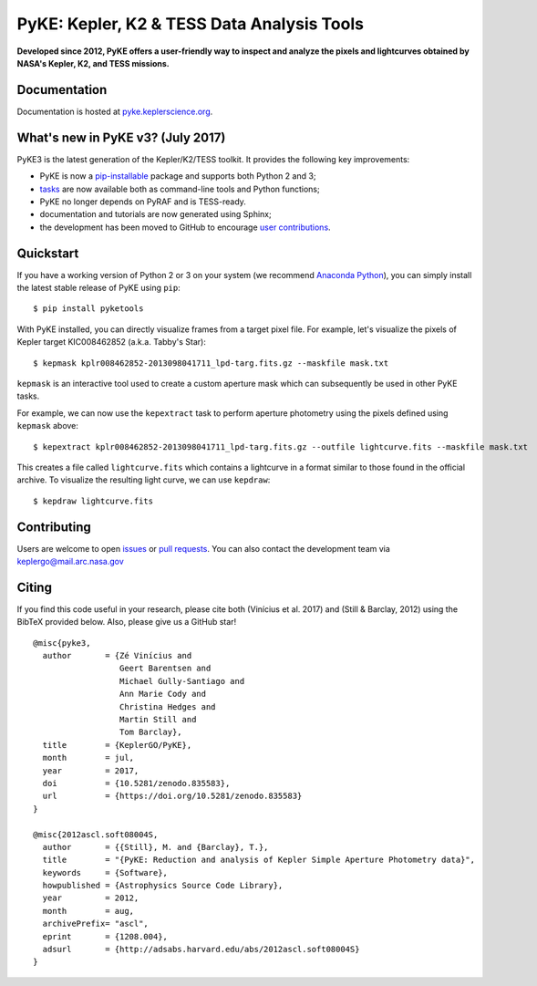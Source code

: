 PyKE: Kepler, K2 & TESS Data Analysis Tools
============================================
|pypi-badge| |ci-badge| |doc-badge| |cov-badge| |doi-badge|

.. |pypi-badge| image:: https://img.shields.io/pypi/v/pyketools.svg
                :target: https://pypi.python.org/pypi/pyketools
.. |ci-badge| image:: https://travis-ci.org/KeplerGO/PyKE.svg?branch=master
              :target: https://travis-ci.org/KeplerGO/PyKE
.. |doc-badge| image:: https://readthedocs.org/projects/pyke/badge/?version=latest
              :target: https://pyke.keplerscience.org
.. |cov-badge| image:: https://codecov.io/gh/KeplerGO/PyKE/branch/master/graph/badge.svg
              :target: https://codecov.io/gh/KeplerGO/PyKE
.. |doi-badge| image:: https://zenodo.org/badge/DOI/10.5281/zenodo.835584.svg
              :target: https://doi.org/10.5281/zenodo.835584


**Developed since 2012, PyKE offers a user-friendly way to inspect and analyze
the pixels and lightcurves obtained by NASA's Kepler, K2, and TESS missions.**

Documentation
-------------

Documentation is hosted at `pyke.keplerscience.org <http://pyke.keplerscience.org>`_.

What's new in PyKE v3? (July 2017)
----------------------------------


PyKE3 is the latest generation of the Kepler/K2/TESS toolkit.
It provides the following key improvements:

* PyKE is now a `pip-installable <http://pyke.keplerscience.org/en/latest/install.html#installing-pyke>`_ package and supports both Python 2 and 3;
* `tasks <http://pyke.keplerscience.org/en/latest/overview.html>`_ are now available both as command-line tools and Python functions;
* PyKE no longer depends on PyRAF and is TESS-ready.
* documentation and tutorials are now generated using Sphinx;
* the development has been moved to GitHub to encourage `user contributions <http://pyke.keplerscience.org/en/latest/contributing.html>`_.

Quickstart
----------

If you have a working version of Python 2 or 3 on your system
(we recommend `Anaconda Python <https://www.continuum.io/downloads>`_),
you can simply install the latest stable release of PyKE using ``pip``::

    $ pip install pyketools

With PyKE installed, you can directly visualize frames from a target pixel file.
For example, let's visualize the pixels of Kepler target KIC008462852
(a.k.a. Tabby's Star)::

    $ kepmask kplr008462852-2013098041711_lpd-targ.fits.gz --maskfile mask.txt

.. image:: http://pyke.keplerscience.org/en/latest/_images/kepmask1.png

``kepmask`` is an interactive tool used to create a custom
aperture mask which can subsequently be used in other PyKE tasks.

For example, we can now use the ``kepextract`` task to perform aperture photometry using the pixels defined using ``kepmask`` above::

    $ kepextract kplr008462852-2013098041711_lpd-targ.fits.gz --outfile lightcurve.fits --maskfile mask.txt

This creates a file called ``lightcurve.fits`` which contains a lightcurve in a format similar to those found in the official archive.
To visualize the resulting light curve, we can use ``kepdraw``::

    $ kepdraw lightcurve.fits

.. image:: http://pyke.keplerscience.org/en/latest/_images/kepdraw1.png


Contributing
------------

Users are welcome to open `issues <https://github.com/KeplerGO/PyKE/issues>`_ or `pull requests <https://github.com/KeplerGO/PyKE/pulls>`_.
You can also contact the development team via keplergo@mail.arc.nasa.gov


Citing
------

If you find this code useful in your research, please cite both (Vinícius et al. 2017) and (Still & Barclay, 2012)
using the BibTeX provided below. Also, please give us a GitHub star!

::

    @misc{pyke3,
      author       = {Zé Vinícius and
                      Geert Barentsen and
                      Michael Gully-Santiago and
                      Ann Marie Cody and
                      Christina Hedges and
                      Martin Still and
                      Tom Barclay},
      title        = {KeplerGO/PyKE},
      month        = jul,
      year         = 2017,
      doi          = {10.5281/zenodo.835583},
      url          = {https://doi.org/10.5281/zenodo.835583}
    }

    @misc{2012ascl.soft08004S,
      author       = {{Still}, M. and {Barclay}, T.},
      title        = "{PyKE: Reduction and analysis of Kepler Simple Aperture Photometry data}",
      keywords     = {Software},
      howpublished = {Astrophysics Source Code Library},
      year         = 2012,
      month        = aug,
      archivePrefix= "ascl",
      eprint       = {1208.004},
      adsurl       = {http://adsabs.harvard.edu/abs/2012ascl.soft08004S}
    }
